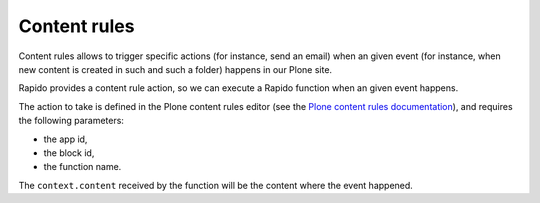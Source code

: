 Content rules
=============

Content rules allows to trigger specific actions (for instance, send an email)
when an given event (for instance, when new content is created in such and such a folder)
happens in our Plone site.

Rapido provides a content rule action, so we can execute a Rapido function when
an given event happens.

The action to take is defined in the Plone content rules editor (see the 
`Plone content rules documentation <http://docs.plone.org/working-with-content/managing-content/contentrules.html>`_),
and requires the following parameters:

- the app id,
- the block id,
- the function name.

The ``context.content`` received by the function will be the content where the
event happened.
